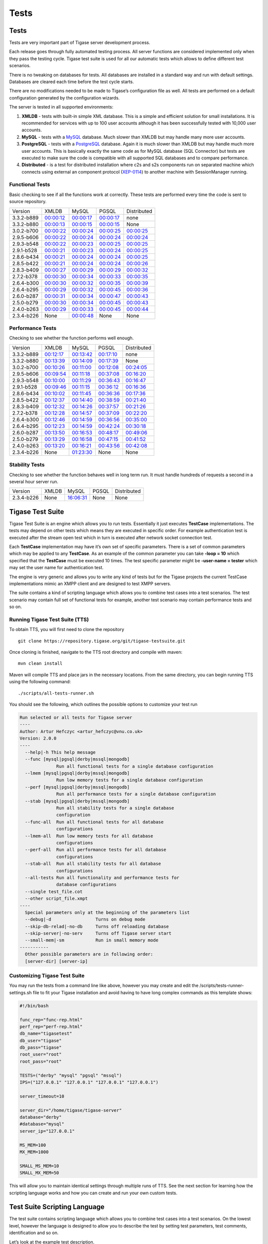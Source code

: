 Tests
==========

Tests
-------------------

Tests are very important part of Tigase server development process.

Each release goes through fully automated testing process. All server functions are considered implemented only when they pass the testing cycle. Tigase test suite is used for all our automatic tests which allows to define different test scenarios.

There is no tweaking on databases for tests. All databases are installed in a standard way and run with default settings. Databases are cleared each time before the test cycle starts.

There are no modifications needed to be made to Tigase’s configuration file as well. All tests are performed on a default configuration generated by the configuration wizards.

The server is tested in all supported environments:

1. **XMLDB** - tests with built-in simple XML database. This is a simple and efficient solution for small installations. It is recommended for services with up to 100 user accounts although it has been successfully tested with 10,000 user accounts.

2. **MySQL** - tests with a `MySQL <http://www.mysql.com/>`__ database. Much slower than XMLDB but may handle many more user accounts.

3. **PostgreSQL** - tests with a `PostgreSQL <http://www.postgresql.org/>`__ database. Again it is much slower than XMLDB but may handle much more user accounts. This is basically exactly the same code as for MySQL database (SQL Connector) but tests are executed to make sure the code is compatible with all supported SQL databases and to compare performance.

4. **Distributed** - is a test for distributed installation where c2s and s2s components run on separated machine which connects using external an component protocol (`XEP-0114 <http://www.xmpp.org/extensions/xep-0114.html>`__) to another machine with SessionManager running.


Functional Tests
^^^^^^^^^^^^^^^^^^^^

Basic checking to see if all the functions work at correctly. These tests are performed every time the code is sent to source repository.

+------------+------------------------------------------------------------------+------------------------------------------------------------------+------------------------------------------------------------------+---------------------------------------------------------------------+
| Version    | XMLDB                                                            | MySQL                                                            | PGSQL                                                            | Distributed                                                         |
+------------+------------------------------------------------------------------+------------------------------------------------------------------+------------------------------------------------------------------+---------------------------------------------------------------------+
| 3.3.2-b889 | `00:00:12 <tests/3.3.2-b889/func/xmldb/functional-tests.html>`__ | `00:00:17 <tests/3.3.2-b889/func/mysql/functional-tests.html>`__ | `00:00:17 <tests/3.3.2-b889/func/pgsql/functional-tests.html>`__ | none                                                                |
+------------+------------------------------------------------------------------+------------------------------------------------------------------+------------------------------------------------------------------+---------------------------------------------------------------------+
| 3.3.2-b880 | `00:00:13 <tests/3.3.2-b880/func/xmldb/functional-tests.html>`__ | `00:00:15 <tests/3.3.2-b880/func/mysql/functional-tests.html>`__ | `00:00:15 <tests/3.3.2-b880/func/pgsql/functional-tests.html>`__ | None                                                                |
+------------+------------------------------------------------------------------+------------------------------------------------------------------+------------------------------------------------------------------+---------------------------------------------------------------------+
| 3.0.2-b700 | `00:00:22 <tests/3.0.2-b700/func/xmldb/functional-tests.html>`__ | `00:00:24 <tests/3.0.2-b700/func/mysql/functional-tests.html>`__ | `00:00:25 <tests/3.0.2-b700/func/pgsql/functional-tests.html>`__ | `00:00:25 <tests/3.0.2-b700/func/sm-mysql/functional-tests.html>`__ |
+------------+------------------------------------------------------------------+------------------------------------------------------------------+------------------------------------------------------------------+---------------------------------------------------------------------+
| 2.9.5-b606 | `00:00:22 <tests/2.9.5-b606/func/xmldb/functional-tests.html>`__ | `00:00:24 <tests/2.9.5-b606/func/mysql/functional-tests.html>`__ | `00:00:24 <tests/2.9.5-b606/func/pgsql/functional-tests.html>`__ | `00:00:24 <tests/2.9.5-b606/func/sm-mysql/functional-tests.html>`__ |
+------------+------------------------------------------------------------------+------------------------------------------------------------------+------------------------------------------------------------------+---------------------------------------------------------------------+
| 2.9.3-b548 | `00:00:22 <tests/2.9.3-b548/func/xmldb/functional-tests.html>`__ | `00:00:23 <tests/2.9.3-b548/func/mysql/functional-tests.html>`__ | `00:00:25 <tests/2.9.3-b548/func/pgsql/functional-tests.html>`__ | `00:00:25 <tests/2.9.3-b548/func/sm-mysql/functional-tests.html>`__ |
+------------+------------------------------------------------------------------+------------------------------------------------------------------+------------------------------------------------------------------+---------------------------------------------------------------------+
| 2.9.1-b528 | `00:00:21 <tests/2.9.1-b528/func/xmldb/functional-tests.html>`__ | `00:00:23 <tests/2.9.1-b528/func/mysql/functional-tests.html>`__ | `00:00:24 <tests/2.9.1-b528/func/pgsql/functional-tests.html>`__ | `00:00:25 <tests/2.9.1-b528/func/sm-mysql/functional-tests.html>`__ |
+------------+------------------------------------------------------------------+------------------------------------------------------------------+------------------------------------------------------------------+---------------------------------------------------------------------+
| 2.8.6-b434 | `00:00:21 <tests/2.8.6-b434/func/xmldb/functional-tests.html>`__ | `00:00:24 <tests/2.8.6-b434/func/mysql/functional-tests.html>`__ | `00:00:24 <tests/2.8.6-b434/func/pgsql/functional-tests.html>`__ | `00:00:25 <tests/2.8.6-b434/func/sm-mysql/functional-tests.html>`__ |
+------------+------------------------------------------------------------------+------------------------------------------------------------------+------------------------------------------------------------------+---------------------------------------------------------------------+
| 2.8.5-b422 | `00:00:21 <tests/2.8.5-b422/func/xmldb/functional-tests.html>`__ | `00:00:24 <tests/2.8.5-b422/func/mysql/functional-tests.html>`__ | `00:00:24 <tests/2.8.5-b422/func/pgsql/functional-tests.html>`__ | `00:00:26 <tests/2.8.5-b422/func/sm-mysql/functional-tests.html>`__ |
+------------+------------------------------------------------------------------+------------------------------------------------------------------+------------------------------------------------------------------+---------------------------------------------------------------------+
| 2.8.3-b409 | `00:00:27 <tests/2.8.3-b409/func/xmldb/functional-tests.html>`__ | `00:00:29 <tests/2.8.3-b409/func/mysql/functional-tests.html>`__ | `00:00:29 <tests/2.8.3-b409/func/pgsql/functional-tests.html>`__ | `00:00:32 <tests/2.8.3-b409/func/sm-mysql/functional-tests.html>`__ |
+------------+------------------------------------------------------------------+------------------------------------------------------------------+------------------------------------------------------------------+---------------------------------------------------------------------+
| 2.7.2-b378 | `00:00:30 <tests/2.7.2-b378/func/xmldb/functional-tests.html>`__ | `00:00:34 <tests/2.7.2-b378/func/mysql/functional-tests.html>`__ | `00:00:33 <tests/2.7.2-b378/func/pgsql/functional-tests.html>`__ | `00:00:35 <tests/2.7.2-b378/func/sm-mysql/functional-tests.html>`__ |
+------------+------------------------------------------------------------------+------------------------------------------------------------------+------------------------------------------------------------------+---------------------------------------------------------------------+
| 2.6.4-b300 | `00:00:30 <tests/2.6.4-b300/func/xmldb/functional-tests.html>`__ | `00:00:32 <tests/2.6.4-b300/func/mysql/functional-tests.html>`__ | `00:00:35 <tests/2.6.4-b300/func/pgsql/functional-tests.html>`__ | `00:00:39 <tests/2.6.4-b300/func/sm-mysql/functional-tests.html>`__ |
+------------+------------------------------------------------------------------+------------------------------------------------------------------+------------------------------------------------------------------+---------------------------------------------------------------------+
| 2.6.4-b295 | `00:00:29 <tests/2.6.4-b295/func/xmldb/functional-tests.html>`__ | `00:00:32 <tests/2.6.4-b295/func/mysql/functional-tests.html>`__ | `00:00:45 <tests/2.6.4-b295/func/pgsql/functional-tests.html>`__ | `00:00:36 <tests/2.6.4-b295/func/sm-mysql/functional-tests.html>`__ |
+------------+------------------------------------------------------------------+------------------------------------------------------------------+------------------------------------------------------------------+---------------------------------------------------------------------+
| 2.6.0-b287 | `00:00:31 <tests/2.6.0-b287/func/xmldb/functional-tests.html>`__ | `00:00:34 <tests/2.6.0-b287/func/mysql/functional-tests.html>`__ | `00:00:47 <tests/2.6.0-b287/func/pgsql/functional-tests.html>`__ | `00:00:43 <tests/2.6.0-b287/func/sm-mysql/functional-tests.html>`__ |
+------------+------------------------------------------------------------------+------------------------------------------------------------------+------------------------------------------------------------------+---------------------------------------------------------------------+
| 2.5.0-b279 | `00:00:30 <tests/2.5.0-b279/func/xmldb/functional-tests.html>`__ | `00:00:34 <tests/2.5.0-b279/func/mysql/functional-tests.html>`__ | `00:00:45 <tests/2.5.0-b279/func/pgsql/functional-tests.html>`__ | `00:00:43 <tests/2.5.0-b279/func/sm-mysql/functional-tests.html>`__ |
+------------+------------------------------------------------------------------+------------------------------------------------------------------+------------------------------------------------------------------+---------------------------------------------------------------------+
| 2.4.0-b263 | `00:00:29 <tests/2.4.0-b263/func/xmldb/functional-tests.html>`__ | `00:00:33 <tests/2.4.0-b263/func/mysql/functional-tests.html>`__ | `00:00:45 <tests/2.4.0-b263/func/pgsql/functional-tests.html>`__ | `00:00:44 <tests/2.4.0-b263/func/sm-mysql/functional-tests.html>`__ |
+------------+------------------------------------------------------------------+------------------------------------------------------------------+------------------------------------------------------------------+---------------------------------------------------------------------+
| 2.3.4-b226 | None                                                             | `00:00:48 <tests/functional-tests.html>`__                       | None                                                             | None                                                                |
+------------+------------------------------------------------------------------+------------------------------------------------------------------+------------------------------------------------------------------+---------------------------------------------------------------------+

Performance Tests
^^^^^^^^^^^^^^^^^^^^^^

Checking to see whether the function performs well enough.

+------------+-------------------------------------------------------------------+-------------------------------------------------------------------+-------------------------------------------------------------------+----------------------------------------------------------------------+
| Version    | XMLDB                                                             | MySQL                                                             | PGSQL                                                             | Distributed                                                          |
+------------+-------------------------------------------------------------------+-------------------------------------------------------------------+-------------------------------------------------------------------+----------------------------------------------------------------------+
| 3.3.2-b889 | `00:12:17 <tests/3.3.2-b889/perf/xmldb/performance-tests.html>`__ | `00:13:42 <tests/3.3.2-b889/perf/mysql/performance-tests.html>`__ | `00:17:10 <tests/3.3.2-b889/perf/pgsql/performance-tests.html>`__ | none                                                                 |
+------------+-------------------------------------------------------------------+-------------------------------------------------------------------+-------------------------------------------------------------------+----------------------------------------------------------------------+
| 3.3.2-b880 | `00:13:39 <tests/3.3.2-b880/perf/xmldb/performance-tests.html>`__ | `00:14:09 <tests/3.3.2-b880/perf/mysql/performance-tests.html>`__ | `00:17:39 <tests/3.3.2-b880/perf/pgsql/performance-tests.html>`__ | None                                                                 |
+------------+-------------------------------------------------------------------+-------------------------------------------------------------------+-------------------------------------------------------------------+----------------------------------------------------------------------+
| 3.0.2-b700 | `00:10:26 <tests/3.0.2-b700/perf/xmldb/performance-tests.html>`__ | `00:11:00 <tests/3.0.2-b700/perf/mysql/performance-tests.html>`__ | `00:12:08 <tests/3.0.2-b700/perf/pgsql/performance-tests.html>`__ | `00:24:05 <tests/3.0.2-b700/perf/sm-mysql/performance-tests.html>`__ |
+------------+-------------------------------------------------------------------+-------------------------------------------------------------------+-------------------------------------------------------------------+----------------------------------------------------------------------+
| 2.9.5-b606 | `00:09:54 <tests/2.9.5-b606/perf/xmldb/performance-tests.html>`__ | `00:11:18 <tests/2.9.5-b606/perf/mysql/performance-tests.html>`__ | `00:37:08 <tests/2.9.5-b606/perf/pgsql/performance-tests.html>`__ | `00:16:20 <tests/2.9.5-b606/perf/sm-mysql/performance-tests.html>`__ |
+------------+-------------------------------------------------------------------+-------------------------------------------------------------------+-------------------------------------------------------------------+----------------------------------------------------------------------+
| 2.9.3-b548 | `00:10:00 <tests/2.9.3-b548/perf/xmldb/performance-tests.html>`__ | `00:11:29 <tests/2.9.3-b548/perf/mysql/performance-tests.html>`__ | `00:36:43 <tests/2.9.3-b548/perf/pgsql/performance-tests.html>`__ | `00:16:47 <tests/2.9.3-b548/perf/sm-mysql/performance-tests.html>`__ |
+------------+-------------------------------------------------------------------+-------------------------------------------------------------------+-------------------------------------------------------------------+----------------------------------------------------------------------+
| 2.9.1-b528 | `00:09:46 <tests/2.9.1-b528/perf/xmldb/performance-tests.html>`__ | `00:11:15 <tests/2.9.1-b528/perf/mysql/performance-tests.html>`__ | `00:36:12 <tests/2.9.1-b528/perf/pgsql/performance-tests.html>`__ | `00:16:36 <tests/2.9.1-b528/perf/sm-mysql/performance-tests.html>`__ |
+------------+-------------------------------------------------------------------+-------------------------------------------------------------------+-------------------------------------------------------------------+----------------------------------------------------------------------+
| 2.8.6-b434 | `00:10:02 <tests/2.8.6-b434/perf/xmldb/performance-tests.html>`__ | `00:11:45 <tests/2.8.6-b434/perf/mysql/performance-tests.html>`__ | `00:36:36 <tests/2.8.6-b434/perf/pgsql/performance-tests.html>`__ | `00:17:36 <tests/2.8.6-b434/perf/sm-mysql/performance-tests.html>`__ |
+------------+-------------------------------------------------------------------+-------------------------------------------------------------------+-------------------------------------------------------------------+----------------------------------------------------------------------+
| 2.8.5-b422 | `00:12:37 <tests/2.8.5-b422/perf/xmldb/performance-tests.html>`__ | `00:14:40 <tests/2.8.5-b422/perf/mysql/performance-tests.html>`__ | `00:38:59 <tests/2.8.5-b422/perf/pgsql/performance-tests.html>`__ | `00:21:40 <tests/2.8.5-b422/perf/sm-mysql/performance-tests.html>`__ |
+------------+-------------------------------------------------------------------+-------------------------------------------------------------------+-------------------------------------------------------------------+----------------------------------------------------------------------+
| 2.8.3-b409 | `00:12:32 <tests/2.8.3-b409/perf/xmldb/performance-tests.html>`__ | `00:14:26 <tests/2.8.3-b409/perf/mysql/performance-tests.html>`__ | `00:37:57 <tests/2.8.3-b409/perf/pgsql/performance-tests.html>`__ | `00:21:26 <tests/2.8.3-b409/perf/sm-mysql/performance-tests.html>`__ |
+------------+-------------------------------------------------------------------+-------------------------------------------------------------------+-------------------------------------------------------------------+----------------------------------------------------------------------+
| 2.7.2-b378 | `00:12:28 <tests/2.7.2-b378/perf/xmldb/performance-tests.html>`__ | `00:14:57 <tests/2.7.2-b378/perf/mysql/performance-tests.html>`__ | `00:37:09 <tests/2.7.2-b378/perf/pgsql/performance-tests.html>`__ | `00:22:20 <tests/2.7.2-b378/perf/sm-mysql/performance-tests.html>`__ |
+------------+-------------------------------------------------------------------+-------------------------------------------------------------------+-------------------------------------------------------------------+----------------------------------------------------------------------+
| 2.6.4-b300 | `00:12:46 <tests/2.6.4-b300/perf/xmldb/performance-tests.html>`__ | `00:14:59 <tests/2.6.4-b300/perf/mysql/performance-tests.html>`__ | `00:36:56 <tests/2.6.4-b300/perf/pgsql/performance-tests.html>`__ | `00:35:00 <tests/2.6.4-b300/perf/sm-mysql/performance-tests.html>`__ |
+------------+-------------------------------------------------------------------+-------------------------------------------------------------------+-------------------------------------------------------------------+----------------------------------------------------------------------+
| 2.6.4-b295 | `00:12:23 <tests/2.6.4-b295/perf/xmldb/performance-tests.html>`__ | `00:14:59 <tests/2.6.4-b295/perf/mysql/performance-tests.html>`__ | `00:42:24 <tests/2.6.4-b295/perf/pgsql/performance-tests.html>`__ | `00:30:18 <tests/2.6.4-b295/perf/sm-mysql/performance-tests.html>`__ |
+------------+-------------------------------------------------------------------+-------------------------------------------------------------------+-------------------------------------------------------------------+----------------------------------------------------------------------+
| 2.6.0-b287 | `00:13:50 <tests/2.6.0-b287/perf/xmldb/performance-tests.html>`__ | `00:16:53 <tests/2.6.0-b287/perf/mysql/performance-tests.html>`__ | `00:48:17 <tests/2.6.0-b287/perf/pgsql/performance-tests.html>`__ | `00:49:06 <tests/2.6.0-b287/perf/sm-mysql/performance-tests.html>`__ |
+------------+-------------------------------------------------------------------+-------------------------------------------------------------------+-------------------------------------------------------------------+----------------------------------------------------------------------+
| 2.5.0-b279 | `00:13:29 <tests/2.5.0-b279/perf/xmldb/performance-tests.html>`__ | `00:16:58 <tests/2.5.0-b279/perf/mysql/performance-tests.html>`__ | `00:47:15 <tests/2.5.0-b279/perf/pgsql/performance-tests.html>`__ | `00:41:52 <tests/2.5.0-b279/perf/sm-mysql/performance-tests.html>`__ |
+------------+-------------------------------------------------------------------+-------------------------------------------------------------------+-------------------------------------------------------------------+----------------------------------------------------------------------+
| 2.4.0-b263 | `00:13:20 <tests/2.4.0-b263/perf/xmldb/performance-tests.html>`__ | `00:16:21 <tests/2.4.0-b263/perf/mysql/performance-tests.html>`__ | `00:43:56 <tests/2.4.0-b263/perf/pgsql/performance-tests.html>`__ | `00:42:08 <tests/2.4.0-b263/perf/sm-mysql/performance-tests.html>`__ |
+------------+-------------------------------------------------------------------+-------------------------------------------------------------------+-------------------------------------------------------------------+----------------------------------------------------------------------+
| 2.3.4-b226 | None                                                              | `01:23:30 <tests/performance-tests.html>`__                       | None                                                              | None                                                                 |
+------------+-------------------------------------------------------------------+-------------------------------------------------------------------+-------------------------------------------------------------------+----------------------------------------------------------------------+

Stability Tests
^^^^^^^^^^^^^^^^

Checking to see whether the function behaves well in long term run. It must handle hundreds of requests a second in a several hour server run.

+------------+-------+-------------------------------------------+-------+-------------+
| Version    | XMLDB | MySQL                                     | PGSQL | Distributed |
+------------+-------+-------------------------------------------+-------+-------------+
| 2.3.4-b226 | None  | `16:06:31 <tests/stability-tests.html>`__ | None  | None        |
+------------+-------+-------------------------------------------+-------+-------------+

Tigase Test Suite
---------------------

Tigase Test Suite is an engine which allows you to run tests. Essentially it just executes **TestCase** implementations. The tests may depend on other tests which means they are executed in specific order. For example authentication test is executed after the stream open test which in turn is executed after network socket connection test.

Each **TestCase** implementation may have it’s own set of specific parameters. There is a set of common parameters which may be applied to any **TestCase**. As an example of the common parameter you can take **-loop = 10** which specified that the **TestCase** must be executed 10 times. The test specific parameter might be **-user-name = tester** which may set the user name for authentication test.

The engine is very generic and allows you to write any kind of tests but for the Tigase projects the current TestCase implementations mimic an XMPP client and are designed to test XMPP servers.

The suite contains a kind of scripting language which allows you to combine test cases into a test scenarios. The test scenario may contain full set of functional tests for example, another test scenario may contain performance tests and so on.

Running Tigase Test Suite (TTS)
^^^^^^^^^^^^^^^^^^^^^^^^^^^^^^^^^^^^^^

To obtain TTS, you will first need to clone the repository

::

   git clone https://repository.tigase.org/git/tigase-testsuite.git

Once cloning is finished, navigate to the TTS root directory and compile with maven:

::

   mvn clean install

Maven will compile TTS and place jars in the necessary locations. From the same directory, you can begin running TTS using the following command:

::

   ./scripts/all-tests-runner.sh

You should see the following, which outlines the possible options to customize your test run

.. code:: bash

   Run selected or all tests for Tigase server
   ----
   Author: Artur Hefczyc <artur_hefczyc@vnu.co.uk>
   Version: 2.0.0
   ----
     --help|-h This help message
     --func [mysql|pgsql|derby|mssql|mongodb]
                 Run all functional tests for a single database configuration
     --lmem [mysql|pgsql|derby|mssql|mongodb]
                 Run low memory tests for a single database configuration
     --perf [mysql|pgsql|derby|mssql|mongodb]
                 Run all performance tests for a single database configuration
     --stab [mysql|pgsql|derby|mssql|mongodb]
                 Run all stability tests for a single database
                 configuration
     --func-all  Run all functional tests for all database
                 configurations
     --lmem-all  Run low memory tests for all database
                 configurations
     --perf-all  Run all performance tests for all database
                 configurations
     --stab-all  Run all stability tests for all database
                 configurations
     --all-tests Run all functionality and performance tests for
                 database configurations
     --single test_file.cot
     --other script_file.xmpt
   ----
     Special parameters only at the beginning of the parameters list
     --debug|-d                 Turns on debug mode
     --skip-db-relad|-no-db     Turns off reloading database
     --skip-server|-no-serv     Turns off Tigase server start
     --small-mem|-sm            Run in small memory mode
   -----------
     Other possible parameters are in following order:
     [server-dir] [server-ip]

Customizing Tigase Test Suite
^^^^^^^^^^^^^^^^^^^^^^^^^^^^^^^^^

You may run the tests from a command line like above, however you may create and edit the /scripts/tests-runner-settings.sh file to fit your Tigase installation and avoid having to have long complex commands as this template shows:

.. code:: script

   #!/bin/bash

   func_rep="func-rep.html"
   perf_rep="perf-rep.html"
   db_name="tigasetest"
   db_user="tigase"
   db_pass="tigase"
   root_user="root"
   root_pass="root"

   TESTS=("derby" "mysql" "pgsql" "mssql")
   IPS=("127.0.0.1" "127.0.0.1" "127.0.0.1" "127.0.0.1")

   server_timeout=10

   server_dir="/home/tigase/tigase-server"
   database="derby"
   #database="mysql"
   server_ip="127.0.0.1"

   MS_MEM=100
   MX_MEM=1000

   SMALL_MS_MEM=10
   SMALL_MX_MEM=50

This will allow you to maintain identical settings through multiple runs of TTS. See the next section for learning how the scripting language works and how you can create and run your own custom tests.

Test Suite Scripting Language
----------------------------------

The test suite contains scripting language which allows you to combine test cases into a test scenarios. On the lowest level, however the language is designed to allow you to describe the test by setting test parameters, test comments, identification and so on.

Let’s look at the example test description.

.. code:: java

   Short name@test-id-1;test-id-2: Short description for the test case
   {
    -loop = 10
    -user-name = Frank
    # This is a comment which is ignored
   }
   >> Long, detailed description of the test case <<

Meaning of all elements:

1. **Short name** is any descriptive name you want. It doesn’t need to be unique, just something which tells you what this test is about. @ is a separator between the short name and the test ids.

2. **test-id-1;test-id-2** is a semicolon separated of the test cases IDs. The tests cases are executed in the listed order. And listing them there means that the test-id-2 depends on test-id-1. Normally you don’t have to list all the dependencies because all mandatory dependencies are included automatically. Which means if you have an authentication test case the suite adds the network socket connection and stream opening tests automatically. Sometimes however, there are dependencies which are optional or multiple mandatory dependencies and you need to select which one has to be executed. As a good example is the authentications test case. There are many authentication tests: PLAIN-AUTH, SASL-DIGESTMD5, SASL-PLAIN, DIGEST-AUTH and they are all mandatory for most of other tests like roster, presence and so on. One of the authentication tests is a default dependency but if you put on the list different authentication it will be used instead of default one.

3. **:** is a separator between test cases ids list and the short test description.

4. **Short test description** is placed between : - colon and opening **{** - curly bracket. This is usually quite brief, single line test description.

5. **{ }** curly brackets contain all the test parameters, like how many times the test has to be executed or run the test in a separate thread, user name, host IP address for the network connection and many others.

6. **>> <<** inside the double greater than and double less than you put a very long, multiple line test description.

As for the testing script between open curly brackets { and close one } you can put all the test case parameters you wish. The format for it is:

**-parameter-name = value**

Parameter names always start with **-**. Note, some parameters don’t require any value. They can exist on their own without any value assigned:

**-debug-on-error**

This imitates if you were to put **yes** or **true** as the value.

The scripting language includes also support for variables which can be assigned any value and used multiple times later on. You assign a value to the variable the same way as you assign it to the parameter:

**$(variable-name) = value**

The variable name must be always enclosed with brackets **()** and start with **$**.

The value may be enclosed within double quotes **""** or double quotes may be omitted. If this is a simple string like a number or character string consisting only of digits, letters, underscore **\_** and hyphen **-** then you can omit double quotes otherwise you must enclose the value.

The test case descriptions can be nested inside other test case descriptions. Nested test case descriptions inherit parameters and variables from outer test case description.

Writing Tests for Plugins
-----------------------------

You can write tests in a simple text file which is loaded during test suite runtime.

You simply specify what should be send to the server and what response should be expected from the server. No need to write Java code and recompile the whole test suite for new tests. It means new test cases can be now written easily and quickly which hopefully means more detailed tests for the server.

How it works:

Let’s take `XEP-0049 <http://www.xmpp.org/extensions/xep-0049.html>`__ Private XML Storage. Looking into the spec we can see the first example:

Example: Client Stores Private Data
^^^^^^^^^^^^^^^^^^^^^^^^^^^^^^^^^^^^^^

**CLIENT:**

.. code:: xml

   <iq type="set" id="1001">
     <query xmlns="jabber:iq:private">
       <exodus xmlns="exodus:prefs">
         <defaultnick>Hamlet</defaultnick>
       </exodus>
     </query>
   </iq>

**SERVER:**

.. code:: xml

   <iq type="result" id="1001"/>

This is enough for the first simple test. I have to create text file ``JabberIqPrivate.test`` looking like this:

::

   send: {

   <iq type="set" id="1001">
     <query xmlns="jabber:iq:private">
       <exodus xmlns="exodus:prefs">
         <defaultnick>Hamlet</defaultnick>
       </exodus>
     </query>
   </iq>
   }

   expect: {
   <iq type="result" id="1001"/>
   }

And now I can execute the test:

.. code:: bash

   testsuite $ ./scripts/all-tests-runner.sh --single JabberIqPrivate.test

   Tigase server home directory: ../server
   Version: 2.8.5-b422
   Database:         xmldb
   Server IP:        127.0.0.1
   Extra parameters: JabberIqPrivate.test
   Starting Tigase:
   Tigase running pid=6751

   Running: 2.8.5-b422-xmldb test, IP 127.0.0.1...
   Script name: scripts/single-xmpp-test.xmpt
   Common test:  Common test  ...        failure!
   FAILURE,  (Received result doesnt match expected result.,
   Expected one of: [<iq id="1001" type="result"/>],
   received:
   [<iq id="1001" type="error">
     <query xmlns="jabber:iq:private">
       <exodus xmlns="exodus:prefs">
         <defaultnick>Hamlet</defaultnick>
       </exodus>
     </query>
     <error type="cancel">
       <feature-not-implemented xmlns="urn:ietf:params:xml:ns:xmpp-stanzas"/>
       <text xml:lang="en" xmlns="urn:ietf:params:xml:ns:xmpp-stanzas">
         Feature not supported yet.</text>
     </error>
   </iq>]),

   Total: 100ms
   Test time: 00:00:02
   Shutting down Tigase: 6751

If I just started working on this XEP and there is no code on the server side, the result is perfectly expected although maybe this is not what we want. After a while of working on the server code I can execute the test once again:

.. code:: bash

   testsuite $ ./scripts/all-tests-runner.sh --single JabberIqPrivate.test

   Tigase server home directory: ../server

   Version: 2.8.5-b422

   Database:         xmldb

   Server IP:        127.0.0.1

   Extra parameters: JabberIqPrivate.test

   Starting Tigase:

   Tigase running pid=6984

   Running: 2.8.5-b422-xmldb test, IP 127.0.0.1...

   Script name: scripts/single-xmpp-test.xmpt

   Common test:  Common test  ... success,  Total: 40ms

   Test time: 00:00:01

   Shutting down Tigase: 6984

This is it. The result we want in a simple and efficient way. We can repeat it as many times we want which is especially important in longer term trials. Every time we change the server code we can re-run tests to make sure we get correct responses from the server.

You can have a look in the current build, with more complete test cases, file for `JabberIqPrivate <https://github.com/tigase/tigase-testsuite/tree/master/tests/data/JabberIqPrivate.cot>`__.

Now my server tests are no longer outdated. Of course not all cases are so simple. Some XEPs require calculations to be done before stanza is sent or to compare received results. A good example for this case is user authentication like SASL and even NON-SASL. But still, there are many cases which can be covered by simple tests: roster management, privacy lists management, vCard, private data storage and so on.

Test Case Parameters Description
--------------------------------------

There is long list of parameters which can be applied to any test case. Here is the description of all possible parameters which can be used to build test scenarios.

There is long list of parameters which can be applied to any test case. Here is the description of all possible parameters which can be used to build test scenarios.

Test Report Configuration
^^^^^^^^^^^^^^^^^^^^^^^^^^^^^^^

There are test report parameters which must be set in the main script file in order to generate HTML report from the test. These parameters have no effect is they are set inside the test case description.

1. **-version = 2.0.0** sets the test script version. This is used to easily detect incompatibility issues when the test suite loads a script created for more recent version of the suite and may not work properly for this version.

2. **-output-format = (html \| html-content)** sets the output format for the test report. There is actually only one format possible right now - HTML. The only difference between these 2 options is that the **html** format creates full HTML page with HTML header and body. The **html-content** format on the other hand creates only what is inside ``<body/>`` element. And is used to embed test result inside other HTML content.

3. **-output-file = "report-file.html"** sets the file name for the test report.

4. **-output-history = (yes \| no)** sets logging of the all protocol data sent between test suite and the XMPP server. Normally for functional tests it is recommended to set it to **yes** but for all other tests like performance or load tests it should be set to **no**.

5. **-history-format = separate-file** sets protocol data logging to a separate file. Currently this is the only possible option.

6. **-output-cols = (5 \| 7)** Only valid values are:

   .. code:: bash

      5: "Test name", "Result", "Test time", "Description" [, "History" ]
      7: "Test name", "Result", "Total time", "OK", "Average", "Description" [, "History" ]

7. **-title** = "The title of the report page" This parameter sets the test report title which is placed in the HTML page in the ``<title/>`` element as well as in the first page header.

Basic Test Parameters
^^^^^^^^^^^^^^^^^^^^^^^^^^

These parameters can be set on per-test case basis but usually they are set in the main script file to apply them to all test cases.

1.  **-base-ns = "jabber:client"** sets the XML name space used for the XML stream in the XMPP connection. Some test cases can be used to test client to server protocol as well as server to server protocol and possibly different protocols added in the future.

2.  **-debug** switches debugging mode on. All the communication between the test suite and the server is printed out to the text console and all other debugging information including java exceptions are displayed as well. It is especially useful when some test fails and you want to find out why.

3.  **-debug-on-error** switches on debugging mode on error detection. Normally debug output generates lots of message which makes the output very hard to read. Especially in the performance tests not only you can read fast scrolling lines of the protocol data but also it slows the test down. This option however turns debugging off if everything is working well and then generates debug output if any test error us detected.

4.  **-def-auth = (auth-plain \| auth-digest \| auth-sasl)** sets the default authentication method for the user connection.

5.  **-def-stream = (stream-client \| stream-server \| stream-component \| stream-bosh)** sets the connection stream to be tested and the name space for the connection.

6.  **-host = "host.name"** the vhost name the tested server runs for. It may be the real DNS name or just configured for testing purposes hostname. It must match however the server configuration.

7.  **-keys-file = "certs/keystore"** sets the location of the keys store file. No need to touch it.

8.  **-keys-file-password = keystore** sets the password for the keystore file. Normally you don’t have to touch it.

9.  **-serverip = "127.0.0.1"** defines the XMPP server IP address. You may omit this parameter and then the IP address will be determined automatically based on the server DNS address. However if the DNS address can not be correctly resolved or if you run tests on the localhost you can use this parameter to enforce the IP address.

10. **-socket-wait = 10000** sets the network socket timeout in milliseconds that is maximum time the test suite will wait for the response from the server. You may want to increase the timeout for some specific tests which require lots of computation or database activity on the server. Normally 10 seconds is enough for most cases.

11. **-stop-on-fail = true** causes the script to terminate all actions on the first failed test case. It helps diagnosing the server state at the failure point.

12. **-trust-file = "certs/client_truststore"** sets the file name for the client trust store file. No need to change it.

13. **-trust-file-password = truststore** sets the password for the trust store file. Normally you don’t have to touch it.

14. **-user-name = tester** sets the user name used for the XMPP connections between the test suite and the XMPP server. It is usually set globally the same for all tests and for some tests like receiving the server configuration you may want to use a different account (with admin permissions). Then you can set a different user for this specific test case.

15. **-user-pass = tester-password** sets the password for the user used for the XMPP connection between the test suite and the XMPP server.

16. **-user-resr = resource** sets the user JID resource part for the XMPP connection between the test suite and the XMPP server.

Test Case Parameters
^^^^^^^^^^^^^^^^^^^^^^

Test parameters which are normally set on per-test case basis and apply only to the test they are set for and all inherited tests. Some of the parameters though are applied only to inherited test cases. Please look in the description below to find more details.

1.  **-active-connection** is a similar parameter to **-on-one-socket** option. If set the suite doesn’t close the network socket and if the test is run in loop each loop run re-uses the network connection. Unlike in the -on-one-socket mode the whole test is executed on each run including XMPP stream initialization and user authentication. This option is currently not recommended in a normal use. It is useful only to debug the server behavior in very special use cases.

2.  **-background** executes the test in a separate thread in background and immediately returns control to the test suite program without waiting for the test to complete. Default behavior is to execute all tests sequentially and run next test when previous one has been completed. This parameter however allows to run tests concurrently. This a bit similar option to the **-daemon** parameter. The daemon test/task however is ignored completely and results from the daemon are not collected where the background test is a normal test which is run concurrently with another one or possibly many other tests.

3.  **-daemon** creates a task running in background in a separate thread. Such a test runs infinitely as a daemon, it is not recorded in the test report and it’s result is not calculated. The purpose of such test/task is to work as a helper for other test cases. A good example of such daemon test is message responder - the test which runs under a different user name and waits for messages and responding to the sender.

4.  **-delay = 1000** sets the waiting time in milliseconds after the test case is completed. You may use it if you want to introduce short delay between each test cases run in the loop or if you start the helper daemon thread and you have to add the delay to make sure it is ready to work before next real test starts sending requests to the daemon.

5.  **-expect-type = error** sets the type for a packet expected as a response. Some test cases like message sender expects sometimes response with the same type it has sent the packet ( **chat** ) but in some other cases when it sends a message to a user who has privacy lists set to block messages the response should be with an error. This way we can use the same test cases for testing different responses scenarios.

6.  **-loop = 10** sets the number of times the test (and all inherited tests) are repeated. You can use a **$(loop)** pseudo-variable to obtain and use the current loop run number. This is useful if you want to run every loop run for a different user name like registering 10 different user accounts. To do this you stick the $(loop) variable to the user name string: **-user-name = "nick_name_$(loop)"**.

7.  **-loop-delay = 10** sets a delay in milliseconds between each individual loop run for the tests which is run multiple times. This is similar parameter to the **-delay** one but the **-delay** option introduces a delay after the whole test (or all loop runs) has been completed. The loop delay options adds waiting time between each run of the looped test.

8.  **-loop-start = 5** sets the loop starting value. It doesn’t affect number of loop runs in a any way. It only affects the value of the **$(loop)** variable. Let’s say you want to run a load test for the server with 100k concurrent users and you want to run the test from 3 different machines. To make sure each machine uses distinct user accounts you have to set a different **-loop-start** parameter on each to prevent from overlapping.

9.  **-messages = 10** sets the number of messages to send to the server. This is another way of looping the test. Instead of repeating the whole test with opening network connection, XMPP stream, authentication and so on it causes only to send the message this many times. This parameters is accepted by some test cases only which send messages. For the messages listeners - test cases which is supposed to respond to the messages the number set here specifies how many times the the response must be sent before the test successfully terminates it’s work.

10. **-multi-thread** option causes to run the test case and all inherited in all levels test cases in separate threads. Normally the test case where you put the parameter doesn’t have a test ID (what you put between '@' and ':' characters so it doesn’t run a test on it’s own. Instead it contains a series of test cases inside which are then run in a separate thread each. This is a key parameter to run tests for many concurrent users. (Not a load tests though.) For example you can see whether the server behaves correctly when 5 simultaneous modifies their roster. The execution time all inherited tests run in a separate threads is added together and also results from each individual test is calculated and added to the total main test results.

11. **-no-record** is used for kind of configuration tests (tasks) which are used to prepare the XMPP server or database for later tests. As an example can be creation of the test user account which is later on used for the roster tests. Usually you don’t want to include such tests in the test report and using this parameter you essentially exclude the test from the report. The test and the result however shows in the command line output so you can still track what is really going on.

12. **-on-one-socket** is a modifier for a looped test case. Normally when we switch looping on using **-loop** parameter the suite resets the state, closes the network socket and runs the test from the very beginning including opening network socket, XMPP stream, authentication and so on. This parameter however changes this behavior. The network socket is not closed when the test run is completed (successfully) and next run executes only the last part of the test omitting the XMPP stream initialization, authentication and all others but last. This is useful when you want to send many messages to the server (although this effect may be accomplished using **-messages** parameter as well) or registering many user accounts on the server, unregistering user accounts and any other which might make sense repeating many times.

13. **-port = 5223** this parameter is similar to the IP address setting and can be also set globally for all tests. Normally however you set it for a selected tests only to check SSL connection. For all other tests default port number is used. Therefore this parameters has been included in this section instead of "Basic test parameters".

14. **-presence** this parameter enables sending initial presence with positive priority after connection and binding the session.

15. **-repeat-script = 100** and **-repeat-wait = 10** are 2 parameters are specific to the common test cases. (The test cases which reads the test input/output data from the pseudo-xml text file. The first parameter is another variation of test looping. It sets how many times the test has to be repeated. It works very much like the **-on-one-socket** parameter. The only difference is that the common test can preserve some internal states between runs and therefore it has more control over the data. The second parameter sets the timeout in milliseconds to wait/delay between each individual test run and it is a very similar parameter to the **-delay** one but it sets a timeout inside the common test instead.

16. **-source-file = "dir/path/to/file.cot"** is a parameter to set the "common test" script file. The common test is a test cases which depends on the authentication test case and can read data to send and responses to expect from the text file. The "cot" file is a pseudo-xml file with stanzas to send and stanzas to expect. The the test cases compares the received packets with those in the text file and reports the test result. This is usually a more convenient way to write a new test cases than coding them in Java.

17. **-time-out-ok** is set for a test case when we expect socket timeout as a correct result from the test case. Normally the timeout means that the test failed and there was no response from the server at all or the response was incorrect. For some tests however (like sending a message to the user who is blocking messages through privacy lists) the timeout is the desired correct test result.

18. **-to-jid = "**\ user_name@host.name\ **"** sets the destination address for packets sending packets somewhere. As an example is the test case sending ``<message/>`` packet. You can set the destination address for the packet. Mind, normally every test expects some response for the data sent so make sure the destination end-point will send back the data expected by the test case.